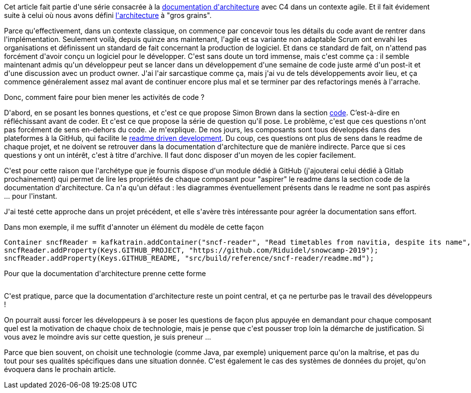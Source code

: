 :jbake-type: post
:jbake-status: published
:jbake-title: Après l'architecture, il est temps de passer au code
:jbake-tags: architecture_agile,c4model,design,_mois_avr.,_année_2020
:jbake-date: 2020-04-14
:jbake-depth: ../../../../
:jbake-uri: wordpress/2020/04/14/nous-avons-bien-concu-codons-maintenant.adoc
:jbake-excerpt: 
:jbake-source: https://riduidel.wordpress.com/2020/04/14/nous-avons-bien-concu-codons-maintenant/
:jbake-style: wordpress

++++
<!-- wp:paragraph -->
<p>Cet article fait partie d'une série consacrée à la <a href="https://riduidel.wordpress.com/2020/04/07/comment-documenter-une-architecture-ou-pourquoi-jutilise-c4-structurizr-asciidoc/">documentation d'architecture</a> avec C4 dans un contexte agile. Et il fait évidement suite à celui où nous avons défini <a href="https://riduidel.wordpress.com/2020/04/10/alors-ca-ressemble-a-quoi-une-architecture-avec-c4/">l'architecture</a> à "gros grains".</p>
<!-- /wp:paragraph -->

<!-- wp:paragraph -->
<p>Parce qu'effectivement, dans un contexte classique, on commence par concevoir tous les détails du code avant de rentrer dans l'implémentation. Seulement voilà, depuis quinze ans maintenant, l'agile et sa variante non adaptable Scrum ont envahi les organisations et définissent un standard de fait concernant la production de logiciel. Et dans ce standard de fait, on n'attend pas forcément d'avoir conçu un logiciel pour le développer. C'est sans doute un tord immense, mais c'est comme ça : il semble maintenant admis qu'un développeur peut se lancer dans un développement d'une semaine de code juste armé d'un post-it et d'une discussion avec un product owner. J'ai l'air sarcastique comme ça, mais j'ai vu de tels développements avoir lieu, et ça commence généralement assez mal avant de continuer encore plus mal et se terminer par des refactorings menés à l'arrache.</p>
<!-- /wp:paragraph -->

<!-- wp:paragraph -->
<p>Donc, comment faire pour bien mener les activités de code ?</p>
<!-- /wp:paragraph -->

<!-- wp:paragraph -->
<p>D'abord, en se posant les bonnes questions, et c'est ce que propose Simon Brown dans la section <a href="https://structurizr.com/help/documentation/code">code</a>. C’est-à-dire en réfléchissant avant de coder. Et c'est ce que propose la série de question qu'il pose. Le problème, c'est que ces questions n'ont pas forcément de sens en-dehors du code. Je m'explique. De nos jours, les composants sont tous développés dans des plateformes à la GitHub, qui facilite le <a href="https://tom.preston-werner.com/2010/08/23/readme-driven-development.html">readme driven development</a>. Du coup, ces questions ont plus de sens dans le readme de chaque projet, et ne doivent se retrouver dans la documentation d'architecture que de manière indirecte. Parce que si ces questions y ont un intérêt, c'est à titre d'archive. Il faut donc disposer d'un moyen de les copier facilement.</p>
<!-- /wp:paragraph -->

<!-- wp:paragraph -->
<p>C'est pour cette raison que l'archétype que je fournis dispose d'un module dédié à GitHub (j'ajouterai celui dédié à Gitlab prochainement) qui permet de lire les propriétés de chaque composant pour "aspirer" le readme dans la section code de la documentation d'architecture. Ca n'a qu'un défaut : les diagrammes éventuellement présents dans le readme ne sont pas aspirés ... pour l'instant.</p>
<!-- /wp:paragraph -->

<!-- wp:paragraph -->
<p>J'ai testé cette approche dans un projet précédent, et elle s'avère très intéressante pour agréer la documentation sans effort.</p>
<!-- /wp:paragraph -->

<!-- wp:paragraph -->
<p>Dans mon exemple, il me suffit d'annoter un élément du modèle de cette façon</p>
<!-- /wp:paragraph -->

<!-- wp:syntaxhighlighter/code {"language":"java"} -->
<pre class="wp-block-syntaxhighlighter-code">Container sncfReader = kafkatrain.addContainer("sncf-reader", "Read timetables from navitia, despite its name", "Java/Vert.x");
sncfReader.addProperty(Keys.GITHUB_PROJECT, "https://github.com/Riduidel/snowcamp-2019");
sncfReader.addProperty(Keys.GITHUB_README, "src/build/reference/sncf-reader/readme.md");</pre>
<!-- /wp:syntaxhighlighter/code -->

<!-- wp:paragraph -->
<p>Pour que la documentation d'architecture prenne cette forme</p>
<!-- /wp:paragraph -->

<!-- wp:image {"id":5689,"sizeSlug":"large"} -->
<figure class="wp-block-image size-large"><img src="https://riduidel.files.wordpress.com/2020/04/2020-04-10-17_50_02-example.png?w=1024" alt="" class="wp-image-5689" /></figure>
<!-- /wp:image -->

<!-- wp:paragraph -->
<p>C'est pratique, parce que la documentation d'architecture reste un point central, et ça ne perturbe pas le travail des développeurs !</p>
<!-- /wp:paragraph -->

<!-- wp:paragraph -->
<p>On pourrait aussi forcer les développeurs à se poser les questions de façon plus appuyée en demandant pour chaque composant quel est la motivation de chaque choix de technologie, mais je pense que c'est pousser trop loin la démarche de justification. Si vous avez le moindre avis sur cette question, je suis preneur ...</p>
<!-- /wp:paragraph -->

<!-- wp:paragraph -->
<p>Parce que bien souvent, on choisit une technologie (comme Java, par exemple) uniquement parce qu'on la maîtrise, et pas du tout pour ses qualités spécifiques dans une situation donnée. C'est également le cas des systèmes de données du projet, qu'on évoquera dans le prochain article.</p>
<!-- /wp:paragraph -->
++++